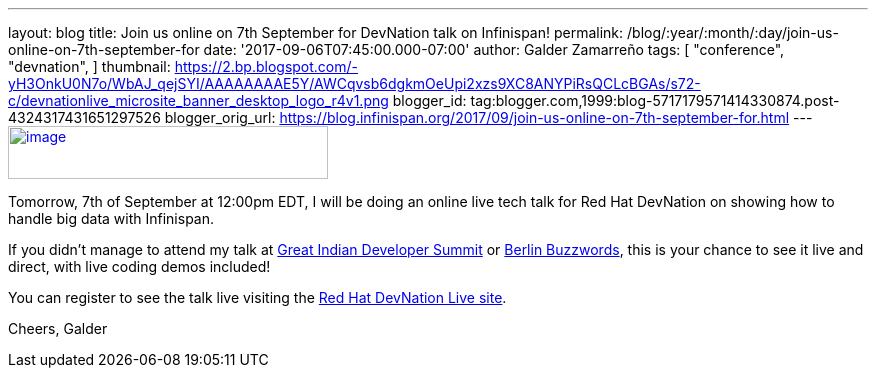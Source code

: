 ---
layout: blog
title: Join us online on 7th September for DevNation talk on Infinispan!
permalink: /blog/:year/:month/:day/join-us-online-on-7th-september-for
date: '2017-09-06T07:45:00.000-07:00'
author: Galder Zamarreño
tags: [ "conference",
"devnation",
]
thumbnail: https://2.bp.blogspot.com/-yH3OnkU0N7o/WbAJ_qejSYI/AAAAAAAAE5Y/AWCqvsb6dgkmOeUpi2xzs9XC8ANYPiRsQCLcBGAs/s72-c/devnationlive_microsite_banner_desktop_logo_r4v1.png
blogger_id: tag:blogger.com,1999:blog-5717179571414330874.post-4324317431651297526
blogger_orig_url: https://blog.infinispan.org/2017/09/join-us-online-on-7th-september-for.html
---
https://2.bp.blogspot.com/-yH3OnkU0N7o/WbAJ_qejSYI/AAAAAAAAE5Y/AWCqvsb6dgkmOeUpi2xzs9XC8ANYPiRsQCLcBGAs/s1600/devnationlive_microsite_banner_desktop_logo_r4v1.png[image:https://2.bp.blogspot.com/-yH3OnkU0N7o/WbAJ_qejSYI/AAAAAAAAE5Y/AWCqvsb6dgkmOeUpi2xzs9XC8ANYPiRsQCLcBGAs/s320/devnationlive_microsite_banner_desktop_logo_r4v1.png[image,width=320,height=53]]


Tomorrow, 7th of September at 12:00pm EDT, I will be doing an online
live tech talk for Red Hat DevNation on showing how to handle big data
with Infinispan.

If you didn't manage to attend my talk at
http://blog.infinispan.org/2017/05/reactive-big-data-on-openshift-in.html[Great
Indian Developer Summit] or
http://blog.infinispan.org/2017/06/back-from-berlin-buzzwords-video.html[Berlin
Buzzwords], this is your chance to see it live and direct, with live
coding demos included!

You can register to see the talk live visiting the
https://developers.redhat.com/devnationlive/?sc_cid=701f2000000h6BqAAI[Red
Hat DevNation Live site].

Cheers,
Galder

